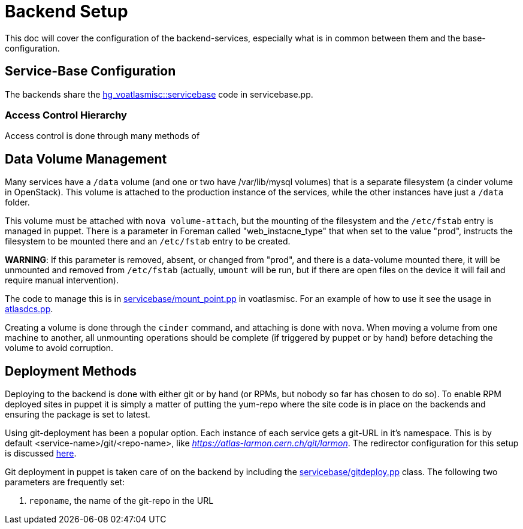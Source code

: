 ifdef::env-github[:outfilesuffix: .adoc]

Backend Setup
=============

This doc will cover the configuration of the backend-services, especially
what is in common between them and the base-configuration.

Service-Base Configuration
--------------------------

The backends share the https://git.cern.ch/web/it-puppet-hostgroup-voatlasmisc.git/blob/refs/heads/ai_prod:/code/manifests/servicebase.pp[
hg_voatlasmisc::servicebase] code in servicebase.pp.


Access Control Hierarchy
~~~~~~~~~~~~~~~~~~~~~~~~

Access control is done through many methods of


Data Volume Management
----------------------

Many services have a +/data+ volume (and one or two have /var/lib/mysql volumes)
that is a separate filesystem (a cinder volume in OpenStack). This volume
is attached to the production instance of the services, while the other
instances have just a +/data+ folder.

This volume must be attached with +nova volume-attach+, but the mounting of
the filesystem and the +/etc/fstab+ entry is managed in puppet. There is a
parameter in Foreman called "web_instacne_type" that when set to the value
"prod", instructs the filesystem to be mounted there and an +/etc/fstab+ entry
to be created.

*WARNING*: If this parameter is removed, absent, or changed from "prod", and
there is a data-volume mounted there, it will be unmounted and removed from
+/etc/fstab+ (actually, +umount+ will be run, but if there are open files on
the device it will fail and require manual intervention).

The code to manage this is in https://git.cern.ch/web/it-puppet-hostgroup-voatlasmisc.git/blob/refs/heads/ai_prod:/code/manifests/servicebase/mount_point.pp[
servicebase/mount_point.pp] in voatlasmisc. For an example of how to use it
see the usage in https://git.cern.ch/web/it-puppet-hostgroup-voatlasmisc.git/blob/refs/heads/ai_prod:/code/manifests/atlasdcs.pp[
atlasdcs.pp].

Creating a volume is done through the +cinder+ command, and attaching is done
with +nova+. When moving a volume from one machine to another, all unmounting
operations should be complete (if triggered by puppet or by hand) before
detaching the volume to avoid corruption.

Deployment Methods
------------------

Deploying to the backend is done with either git or by hand (or RPMs, but nobody
so far has chosen to do so). To enable RPM deployed sites in puppet it is simply
a matter of putting the yum-repo where the site code is in place on the
backends and ensuring the package is set to latest.

Using git-deployment has been a popular option. Each instance of each service
gets a git-URL in it's namespace. This is by default <service-name>/git/<repo-name>,
like 'https://atlas-larmon.cern.ch/git/larmon'. The redirector configuration for
this setup is discussed  link:redirector{outfilesuffix}[here].

Git deployment in puppet is taken care of on the backend by including the
https://git.cern.ch/web/it-puppet-hostgroup-voatlasmisc.git/blob/refs/heads/ai_prod:/code/manifests/servicebase/gitdeploy.pp[
servicebase/gitdeploy.pp] class. The following two parameters are frequently
set:

. +reponame+, the name of the git-repo in the URL

